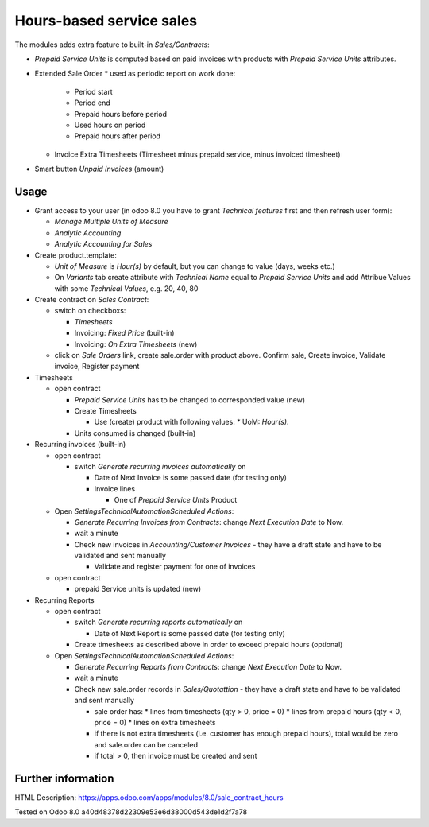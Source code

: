 Hours-based service sales
=========================

The modules adds extra feature to built-in *Sales/Contracts*:

* *Prepaid Service Units* is computed based on paid invoices with products with *Prepaid Service Units* attributes.
* Extended Sale Order
  * used as periodic report on work done:
    * Period start
    * Period end
    * Prepaid hours before period
    * Used hours on period
    * Prepaid hours after period
  * Invoice Extra Timesheets (Timesheet minus prepaid service, minus invoiced timesheet)
* Smart button *Unpaid Invoices* (amount)


Usage
-----

* Grant access to your user (in odoo 8.0 you have to grant *Technical features* first and then refresh user form):

  * *Manage Multiple Units of Measure*
  * *Analytic Accounting*
  * *Analytic Accounting for Sales*

* Create product.template:

  * *Unit of Measure* is *Hour(s)* by default, but you can change to  value (days, weeks etc.)
  * On *Variants* tab create attribute with *Technical Name* equal to *Prepaid Service Units* and add Attribue Values with some *Technical Values*, e.g. 20, 40, 80

* Create contract on *Sales \ Contract*:

  * switch on checkboxs:

    * *Timesheets*
    * Invoicing: *Fixed Price* (built-in)
    * Invoicing: *On Extra Timesheets* (new)

  * click on *Sale Orders*  link, create sale.order with product above. Confirm sale, Create invoice, Validate invoice, Register payment

* Timesheets

  * open contract

    * *Prepaid Service Units* has to be changed to corresponded value (new)
    * Create Timesheets

      * Use (create) product with following values:
        * UoM: *Hour(s)*.

    * Units consumed is changed (built-in)

* Recurring invoices (built-in)

  * open contract

    * switch *Generate recurring invoices automatically* on

      * Date of Next Invoice is some passed date (for testing only)
      * Invoice lines

        * One of *Prepaid Service Units* Product

  * Open *Settings\Technical\Automation\Scheduled Actions*:

    * *Generate Recurring Invoices from Contracts*: change *Next Execution Date* to Now.
    * wait a minute
    * Check new invoices in *Accounting/Customer Invoices* - they have a draft state and have to be validated and sent manually

      * Validate and register payment for one of invoices

  * open contract

    * prepaid Service units is updated (new)

* Recurring Reports

  * open contract

    * switch *Generate recurring reports automatically* on

      * Date of Next Report is some passed date (for testing only)

    * Create timesheets as described above in order to exceed prepaid hours (optional)

  * Open *Settings\Technical\Automation\Scheduled Actions*:

    * *Generate Recurring Reports from Contracts*: change *Next Execution Date* to Now.
    * wait a minute
    * Check new sale.order records in *Sales/Quotattion* - they have a draft state and have to be validated and sent manually

      * sale order has:
        * lines from timesheets (qty > 0, price = 0)
        * lines from prepaid hours (qty < 0, price = 0)
        * lines on extra timesheets
      * if there is not extra timesheets (i.e. customer has enough prepaid hours), total would be zero and sale.order can be canceled
      * if total > 0, then invoice must be created and sent


Further information
-------------------

HTML Description: https://apps.odoo.com/apps/modules/8.0/sale_contract_hours

Tested on Odoo 8.0 a40d48378d22309e53e6d38000d543de1d2f7a78
